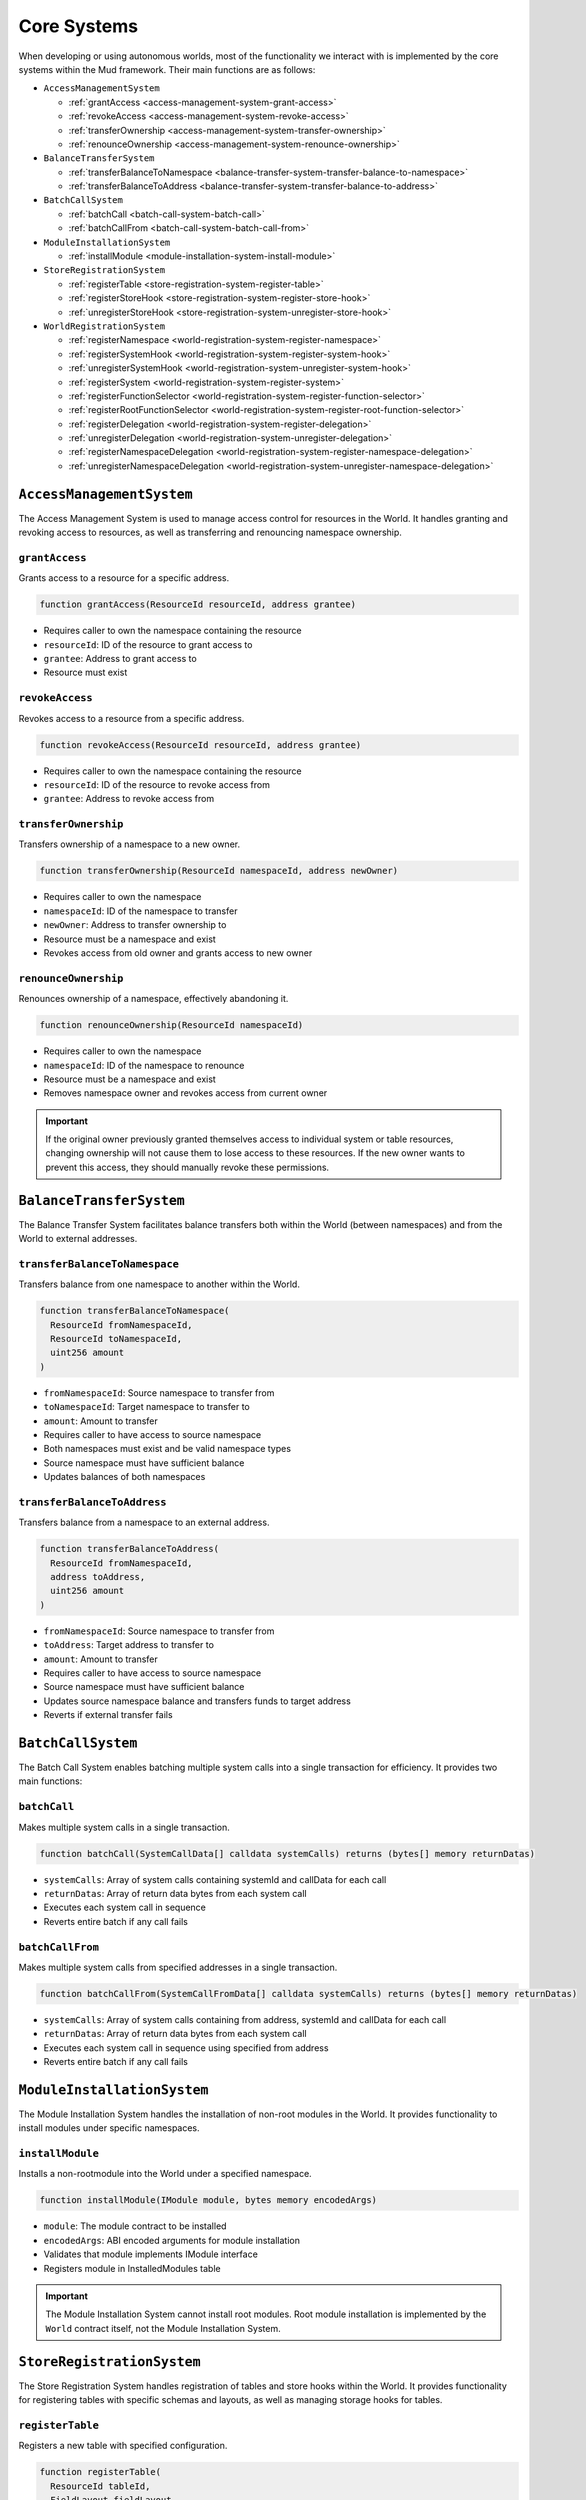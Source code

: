 .. _internals_core_systems:

Core Systems
============

When developing or using autonomous worlds, most of the functionality we
interact with is implemented by the core systems within the Mud framework.
Their main functions are as follows:

- ``AccessManagementSystem``

  - :ref:`grantAccess <access-management-system-grant-access>`
  - :ref:`revokeAccess <access-management-system-revoke-access>`
  - :ref:`transferOwnership <access-management-system-transfer-ownership>`
  - :ref:`renounceOwnership <access-management-system-renounce-ownership>`

- ``BalanceTransferSystem``

  - :ref:`transferBalanceToNamespace
    <balance-transfer-system-transfer-balance-to-namespace>`
  - :ref:`transferBalanceToAddress
    <balance-transfer-system-transfer-balance-to-address>`

- ``BatchCallSystem``

  - :ref:`batchCall <batch-call-system-batch-call>`
  - :ref:`batchCallFrom <batch-call-system-batch-call-from>`

- ``ModuleInstallationSystem``

  - :ref:`installModule <module-installation-system-install-module>`

- ``StoreRegistrationSystem``

  - :ref:`registerTable <store-registration-system-register-table>`
  - :ref:`registerStoreHook <store-registration-system-register-store-hook>`
  - :ref:`unregisterStoreHook
    <store-registration-system-unregister-store-hook>`

- ``WorldRegistrationSystem``

  - :ref:`registerNamespace <world-registration-system-register-namespace>`
  - :ref:`registerSystemHook
    <world-registration-system-register-system-hook>`
  - :ref:`unregisterSystemHook
    <world-registration-system-unregister-system-hook>`
  - :ref:`registerSystem <world-registration-system-register-system>`
  - :ref:`registerFunctionSelector
    <world-registration-system-register-function-selector>`
  - :ref:`registerRootFunctionSelector
    <world-registration-system-register-root-function-selector>`
  - :ref:`registerDelegation
    <world-registration-system-register-delegation>`
  - :ref:`unregisterDelegation
    <world-registration-system-unregister-delegation>`
  - :ref:`registerNamespaceDelegation
    <world-registration-system-register-namespace-delegation>`
  - :ref:`unregisterNamespaceDelegation
    <world-registration-system-unregister-namespace-delegation>`

``AccessManagementSystem``
---------------------------------------------

The Access Management System is used to manage access control for resources
in the World. It handles granting and revoking access to resources, as well
as transferring and renouncing namespace ownership.

.. _access-management-system-grant-access:

``grantAccess``
^^^^^^^^^^^^^^^^^^^^^^

Grants access to a resource for a specific address.

.. code-block:: solidity

  function grantAccess(ResourceId resourceId, address grantee)

- Requires caller to own the namespace containing the resource
- ``resourceId``: ID of the resource to grant access to
- ``grantee``: Address to grant access to
- Resource must exist

.. _access-management-system-revoke-access:

``revokeAccess``
^^^^^^^^^^^^^^^^^^^^^^^

Revokes access to a resource from a specific address.

.. code-block:: solidity

  function revokeAccess(ResourceId resourceId, address grantee)

- Requires caller to own the namespace containing the resource
- ``resourceId``: ID of the resource to revoke access from
- ``grantee``: Address to revoke access from

.. _access-management-system-transfer-ownership:

``transferOwnership``
^^^^^^^^^^^^^^^^^^^^^^^^^

Transfers ownership of a namespace to a new owner.

.. code-block:: solidity

  function transferOwnership(ResourceId namespaceId, address newOwner)

- Requires caller to own the namespace
- ``namespaceId``: ID of the namespace to transfer
- ``newOwner``: Address to transfer ownership to
- Resource must be a namespace and exist
- Revokes access from old owner and grants access to new owner

.. _access-management-system-renounce-ownership:

``renounceOwnership``
^^^^^^^^^^^^^^^^^^^^^^^^^

Renounces ownership of a namespace, effectively abandoning it.

.. code-block:: solidity

  function renounceOwnership(ResourceId namespaceId)

- Requires caller to own the namespace
- ``namespaceId``: ID of the namespace to renounce
- Resource must be a namespace and exist
- Removes namespace owner and revokes access from current owner

.. important::

  If the original owner previously granted themselves access to individual system or table resources, changing ownership will not cause them to lose access to these resources. If the new owner wants to prevent this access, they should manually revoke these permissions.

``BalanceTransferSystem``
-----------------------------------------

The Balance Transfer System facilitates balance transfers both within the World
(between namespaces) and from the World to external addresses.

.. _balance-transfer-system-transfer-balance-to-namespace:

``transferBalanceToNamespace``
^^^^^^^^^^^^^^^^^^^^^^^^^^^^^^

Transfers balance from one namespace to another within the World.

.. code-block:: solidity

  function transferBalanceToNamespace(
    ResourceId fromNamespaceId,
    ResourceId toNamespaceId,
    uint256 amount
  )

- ``fromNamespaceId``: Source namespace to transfer from
- ``toNamespaceId``: Target namespace to transfer to
- ``amount``: Amount to transfer
- Requires caller to have access to source namespace
- Both namespaces must exist and be valid namespace types
- Source namespace must have sufficient balance
- Updates balances of both namespaces

.. _balance-transfer-system-transfer-balance-to-address:

``transferBalanceToAddress``
^^^^^^^^^^^^^^^^^^^^^^^^^^^^

Transfers balance from a namespace to an external address.

.. code-block:: solidity

  function transferBalanceToAddress(
    ResourceId fromNamespaceId,
    address toAddress,
    uint256 amount
  )

- ``fromNamespaceId``: Source namespace to transfer from
- ``toAddress``: Target address to transfer to
- ``amount``: Amount to transfer
- Requires caller to have access to source namespace
- Source namespace must have sufficient balance
- Updates source namespace balance and transfers funds to target address
- Reverts if external transfer fails


``BatchCallSystem``
--------------------------------

The Batch Call System enables batching multiple system calls into a single
transaction for efficiency. It provides two main functions:

.. _batch-call-system-batch-call:

``batchCall``
^^^^^^^^^^^^^

Makes multiple system calls in a single transaction.

.. code-block:: solidity

  function batchCall(SystemCallData[] calldata systemCalls) returns (bytes[] memory returnDatas)

- ``systemCalls``: Array of system calls containing systemId and callData for
  each call
- ``returnDatas``: Array of return data bytes from each system call
- Executes each system call in sequence
- Reverts entire batch if any call fails

.. _batch-call-system-batch-call-from:

``batchCallFrom``
^^^^^^^^^^^^^^^^^

Makes multiple system calls from specified addresses in a single transaction.

.. code-block:: solidity

  function batchCallFrom(SystemCallFromData[] calldata systemCalls) returns (bytes[] memory returnDatas)

- ``systemCalls``: Array of system calls containing from address, systemId and
  callData for each call
- ``returnDatas``: Array of return data bytes from each system call
- Executes each system call in sequence using specified from address
- Reverts entire batch if any call fails


``ModuleInstallationSystem``
-----------------------------------------

The Module Installation System handles the installation of non-root modules
in the World. It provides functionality to install modules under specific
namespaces.

.. _module-installation-system-install-module:

``installModule``
^^^^^^^^^^^^^^^^^

Installs a non-rootmodule into the World under a specified namespace.

.. code-block:: solidity

  function installModule(IModule module, bytes memory encodedArgs)

- ``module``: The module contract to be installed
- ``encodedArgs``: ABI encoded arguments for module installation
- Validates that module implements IModule interface
- Registers module in InstalledModules table


.. important::

  The Module Installation System cannot install root modules. Root module installation is implemented by the ``World`` contract itself, not the Module Installation System.

``StoreRegistrationSystem``
-----------------------------------------

The Store Registration System handles registration of tables and store hooks
within the World. It provides functionality for registering tables with
specific schemas and layouts, as well as managing storage hooks for tables.

.. _store-registration-system-register-table:

``registerTable``
^^^^^^^^^^^^^^^^^

Registers a new table with specified configuration.

.. code-block:: solidity

  function registerTable(
    ResourceId tableId,
    FieldLayout fieldLayout,
    Schema keySchema,
    Schema valueSchema,
    string[] calldata keyNames,
    string[] calldata fieldNames
  )

- ``tableId``: Resource ID of the table to register
- ``fieldLayout``: Field layout structure for the table
- ``keySchema``: Schema for table keys
- ``valueSchema``: Schema for table values
- ``keyNames``: Names for the table keys
- ``fieldNames``: Names for the table fields
- Requires caller to own the namespace containing the table
- Table name cannot be the root name(empty string)

.. _store-registration-system-register-store-hook:

``registerStoreHook``
^^^^^^^^^^^^^^^^^^^^^

Registers a store hook for a specified table.

.. code-block:: solidity

  function registerStoreHook(
    ResourceId tableId,
    IStoreHook hookAddress,
    uint8 enabledHooksBitmap
  )

- ``tableId``: Resource ID of the table to register the hook for
- ``hookAddress``: Address of the hook contract
- ``enabledHooksBitmap``: Bitmap indicating which hook functionalities are
  enabled
- Requires caller to own the namespace containing the table
- Hook contract must implement the ``IStoreHook`` interface

.. _store-registration-system-unregister-store-hook:

``unregisterStoreHook``
^^^^^^^^^^^^^^^^^^^^^^^

Unregisters a store hook for a specified table.

.. code-block:: solidity

  function unregisterStoreHook(ResourceId tableId, IStoreHook hookAddress)

- ``tableId``: Resource ID of the table to unregister the hook from
- ``hookAddress``: Address of the hook contract to unregister
- Requires caller to own the namespace containing the table


``WorldRegistrationSystem``
-----------------------------------------

The World Registration System provides functions for registering resources
other than tables in the World.

.. _world-registration-system-register-namespace:

``registerNamespace``
^^^^^^^^^^^^^^^^^^^^^

Registers a new namespace.

.. code-block:: solidity

  function registerNamespace(ResourceId namespaceId)

- ``namespaceId``: Resource ID for the new namespace
- Namespace must not already exist
- Namespace name should be valid that not contain reserved characters like
  ``__`` and not end with ``_``

.. _world-registration-system-register-system-hook:

``registerSystemHook``
^^^^^^^^^^^^^^^^^^^^^^

Registers a system hook for a specified system.

.. code-block:: solidity

  function registerSystemHook(
    ResourceId systemId,
    ISystemHook hookAddress,
    uint8 enabledHooksBitmap
  )

- ``systemId``: Resource ID of the system to register the hook for
- ``hookAddress``: Address of the hook contract
- ``enabledHooksBitmap``: Bitmap indicating which hook functionalities are
  enabled
- Requires caller to own the namespace containing the system
- Hook contract must implement the ``ISystemHook`` interface

.. _world-registration-system-unregister-system-hook:

``unregisterSystemHook``
^^^^^^^^^^^^^^^^^^^^^^^^

Unregisters a system hook for a specified system.

.. code-block:: solidity

  function unregisterSystemHook(ResourceId systemId, ISystemHook hookAddress)

- ``systemId``: Resource ID of the system to unregister the hook from
- ``hookAddress``: Address of the hook contract to unregister
- Requires caller to own the namespace containing the system

.. _world-registration-system-register-system:

``registerSystem``
^^^^^^^^^^^^^^^^^^

Registers or upgrades a system at the given ID.

.. code-block:: solidity

  function registerSystem(ResourceId systemId, System system, bool publicAccess)

- ``systemId``: Resource ID for the system
- ``system``: The system contract being registered
- ``publicAccess``: Flag indicating if access control check is bypassed
- Requires caller to own the namespace containing the system
- Requires the system not registered before with different resource ID
- Can upgrade existing systems
- System must implement ``WorldContextConsumer`` interface

.. _world-registration-system-register-function-selector:

``registerFunctionSelector``
^^^^^^^^^^^^^^^^^^^^^^^^^^^^

Registers a new World function selector.

.. code-block:: solidity

  function registerFunctionSelector(
    ResourceId systemId,
    string memory systemFunctionSignature
  ) returns (bytes4 worldFunctionSelector)

- ``systemId``: Resource ID of the system
- ``systemFunctionSignature``: Signature of the system function
- Requires the selector to be unique
- Creates mapping between World function and system function with namespace
  prefix
- Requires caller to own the namespace containing the system

.. _world-registration-system-register-root-function-selector:

``registerRootFunctionSelector``
^^^^^^^^^^^^^^^^^^^^^^^^^^^^^^^^

Registers a root World function selector.

.. code-block:: solidity

  function registerRootFunctionSelector(
    ResourceId systemId,
    string memory worldFunctionSignature,
    string memory systemFunctionSignature
  ) returns (bytes4 worldFunctionSelector)

- ``systemId``: Resource ID of the system
- ``worldFunctionSignature``: Signature of the World function
- ``systemFunctionSignature``: Signature of the system function
- Requires the selector to be unique
- Creates mapping between World function and system function without namespace
  prefix
- Requires caller to own the root namespace

.. _world-registration-system-register-delegation:

``registerDelegation``
^^^^^^^^^^^^^^^^^^^^^^

Registers a delegation for the caller.

.. code-block:: solidity

  function registerDelegation(
    address delegatee,
    ResourceId delegationControlId,
    bytes memory initCallData
  )

- ``delegatee``: Address of the delegatee
- ``delegationControlId``: ID controlling the delegation
- ``initCallData``: Initialization data for the delegation
- Creates new delegation from caller to specified delegatee

.. _world-registration-system-unregister-delegation:

``unregisterDelegation``
^^^^^^^^^^^^^^^^^^^^^^^^

Unregisters a delegation.

.. code-block:: solidity

  function unregisterDelegation(address delegatee)

- ``delegatee``: Address of the delegatee to unregister
- Deletes the delegation from caller to specified delegatee

.. _world-registration-system-register-namespace-delegation:

``registerNamespaceDelegation``
^^^^^^^^^^^^^^^^^^^^^^^^^^^^^^^

Registers a delegation for a namespace.

.. code-block:: solidity

  function registerNamespaceDelegation(
    ResourceId namespaceId,
    ResourceId delegationControlId,
    bytes memory initCallData
  )

- ``namespaceId``: ID of the namespace
- ``delegationControlId``: ID controlling the delegation
- ``initCallData``: Initialization data for the delegation
- Sets up delegation control for a specific namespace
- Requires caller to own the namespace
- Delegation cannot be unlimited

.. _world-registration-system-unregister-namespace-delegation:

``unregisterNamespaceDelegation``
^^^^^^^^^^^^^^^^^^^^^^^^^^^^^^^^^

Unregisters a delegation for a namespace.

.. code-block:: solidity

  function unregisterNamespaceDelegation(ResourceId namespaceId)

- ``namespaceId``: ID of the namespace
- Deletes the delegation control for a specific namespace
- Requires caller to own the namespace

